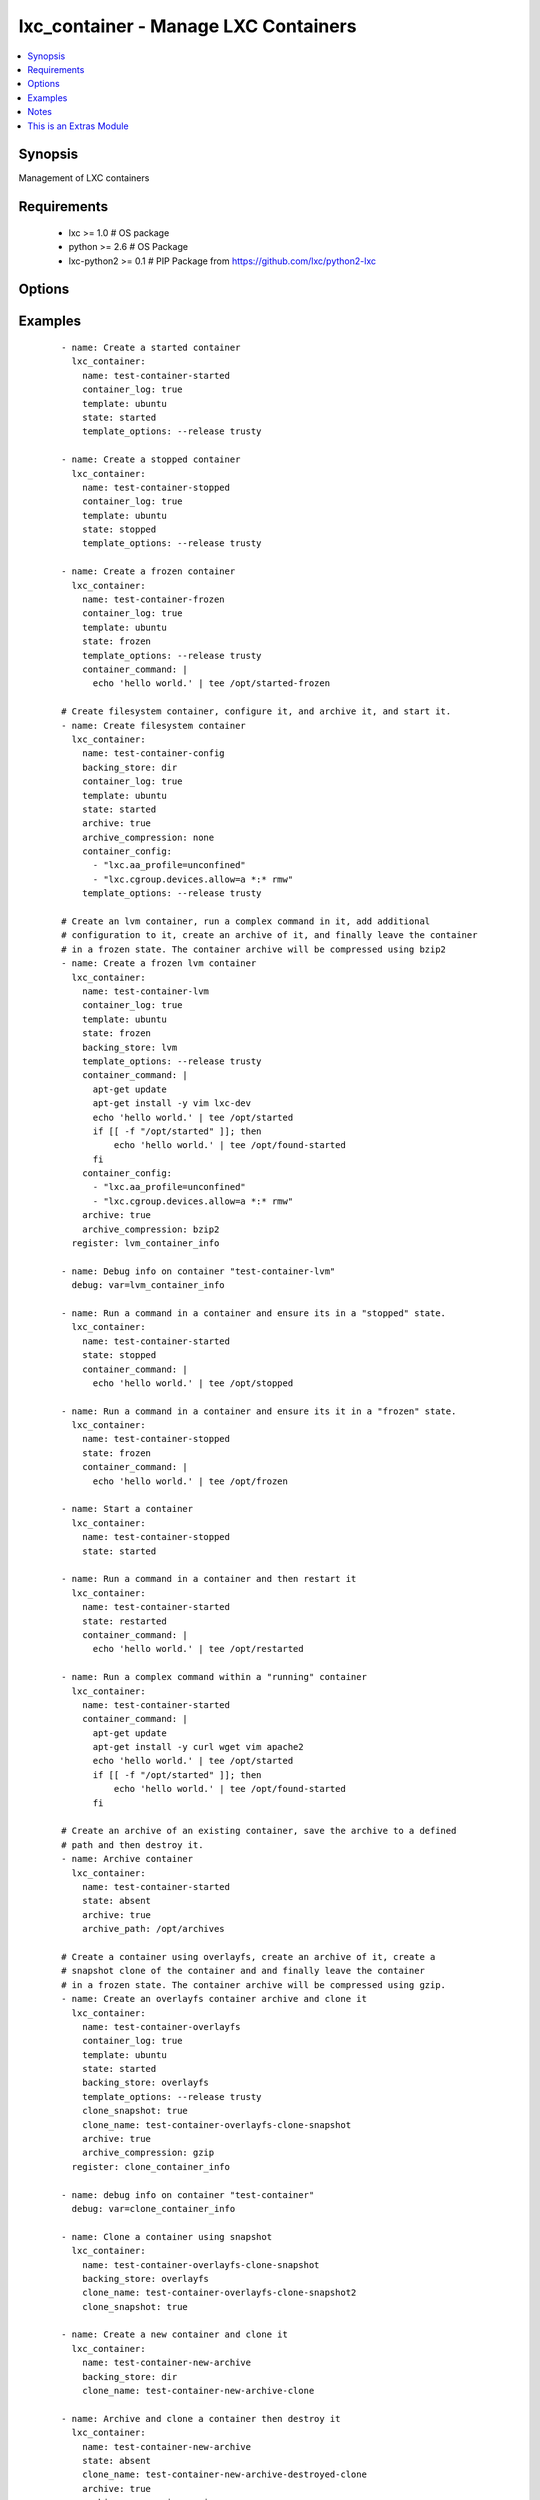 .. _lxc_container:


lxc_container - Manage LXC Containers
+++++++++++++++++++++++++++++++++++++

.. versionadded:: 1.8.0


.. contents::
   :local:
   :depth: 1


Synopsis
--------

Management of LXC containers


Requirements
------------

  * lxc >= 1.0 # OS package
  * python >= 2.6 # OS Package
  * lxc-python2 >= 0.1 # PIP Package from https://github.com/lxc/python2-lxc


Options
-------

.. raw:: html

    <table border=1 cellpadding=4>
    <tr>
    <th class="head">parameter</th>
    <th class="head">required</th>
    <th class="head">default</th>
    <th class="head">choices</th>
    <th class="head">comments</th>
    </tr>
            <tr>
    <td>archive<br/><div style="font-size: small;"></div></td>
    <td>no</td>
    <td></td>
        <td><ul><li>True</li><li>False</li></ul></td>
        <td><div>Create an archive of a container. This will create a tarball of the running container.</div></td></tr>
            <tr>
    <td>archive_compression<br/><div style="font-size: small;"></div></td>
    <td>no</td>
    <td>gzip</td>
        <td><ul><li>gzip</li><li>bzip2</li><li>none</li></ul></td>
        <td><div>Type of compression to use when creating an archive of a running container.</div></td></tr>
            <tr>
    <td>archive_path<br/><div style="font-size: small;"></div></td>
    <td>no</td>
    <td></td>
        <td><ul></ul></td>
        <td><div>Path the save the archived container. If the path does not exist the archive method will attempt to create it.</div></td></tr>
            <tr>
    <td>backing_store<br/><div style="font-size: small;"></div></td>
    <td>no</td>
    <td>dir</td>
        <td><ul><li>dir</li><li>lvm</li><li>loop</li><li>btrfs</li><li>overlayfs</li><li>zfs</li></ul></td>
        <td><div>Backend storage type for the container.</div></td></tr>
            <tr>
    <td>clone_name<br/><div style="font-size: small;"> (added in 2.0)</div></td>
    <td>no</td>
    <td></td>
        <td><ul></ul></td>
        <td><div>Name of the new cloned server. This is only used when state is clone.</div></td></tr>
            <tr>
    <td>clone_snapshot<br/><div style="font-size: small;"> (added in 2.0)</div></td>
    <td>no</td>
    <td></td>
        <td><ul><li>True</li><li>False</li></ul></td>
        <td><div>Create a snapshot a container when cloning. This is not supported by all container storage backends. Enabling this may fail if the backing store does not support snapshots.</div></td></tr>
            <tr>
    <td>config<br/><div style="font-size: small;"></div></td>
    <td>no</td>
    <td></td>
        <td><ul></ul></td>
        <td><div>Path to the LXC configuration file.</div></td></tr>
            <tr>
    <td>container_command<br/><div style="font-size: small;"></div></td>
    <td>no</td>
    <td></td>
        <td><ul></ul></td>
        <td><div>Run a command within a container.</div></td></tr>
            <tr>
    <td>container_config<br/><div style="font-size: small;"></div></td>
    <td>no</td>
    <td></td>
        <td><ul></ul></td>
        <td><div>list of 'key=value' options to use when configuring a container.</div></td></tr>
            <tr>
    <td>container_log<br/><div style="font-size: small;"></div></td>
    <td>no</td>
    <td></td>
        <td><ul><li>True</li><li>False</li></ul></td>
        <td><div>Enable a container log for host actions to the container.</div></td></tr>
            <tr>
    <td>container_log_level<br/><div style="font-size: small;"></div></td>
    <td>no</td>
    <td>INFO</td>
        <td><ul><li>INFO</li><li>ERROR</li><li>DEBUG</li></ul></td>
        <td><div>Set the log level for a container where *container_log* was set.</div></td></tr>
            <tr>
    <td>directory<br/><div style="font-size: small;"></div></td>
    <td>no</td>
    <td></td>
        <td><ul></ul></td>
        <td><div>Place rootfs directory under DIR.</div></td></tr>
            <tr>
    <td>fs_size<br/><div style="font-size: small;"></div></td>
    <td>no</td>
    <td>5G</td>
        <td><ul></ul></td>
        <td><div>File system Size.</div></td></tr>
            <tr>
    <td>fs_type<br/><div style="font-size: small;"></div></td>
    <td>no</td>
    <td>ext4</td>
        <td><ul></ul></td>
        <td><div>Create fstype TYPE.</div></td></tr>
            <tr>
    <td>lv_name<br/><div style="font-size: small;"></div></td>
    <td>no</td>
    <td>$CONTAINER_NAME</td>
        <td><ul></ul></td>
        <td><div>Name of the logical volume, defaults to the container name.</div></td></tr>
            <tr>
    <td>lxc_path<br/><div style="font-size: small;"></div></td>
    <td>no</td>
    <td></td>
        <td><ul></ul></td>
        <td><div>Place container under PATH</div></td></tr>
            <tr>
    <td>name<br/><div style="font-size: small;"></div></td>
    <td>yes</td>
    <td></td>
        <td><ul></ul></td>
        <td><div>Name of a container.</div></td></tr>
            <tr>
    <td>state<br/><div style="font-size: small;"></div></td>
    <td>no</td>
    <td>started</td>
        <td><ul><li>started</li><li>stopped</li><li>restarted</li><li>absent</li><li>frozen</li></ul></td>
        <td><div>Define the state of a container. If you clone a container using `clone_name` the newly cloned container created in a stopped state. The running container will be stopped while the clone operation is happening and upon completion of the clone the original container state will be restored.</div></td></tr>
            <tr>
    <td>template<br/><div style="font-size: small;"></div></td>
    <td>no</td>
    <td>ubuntu</td>
        <td><ul></ul></td>
        <td><div>Name of the template to use within an LXC create.</div></td></tr>
            <tr>
    <td>template_options<br/><div style="font-size: small;"></div></td>
    <td>no</td>
    <td></td>
        <td><ul></ul></td>
        <td><div>Template options when building the container.</div></td></tr>
            <tr>
    <td>thinpool<br/><div style="font-size: small;"></div></td>
    <td>no</td>
    <td></td>
        <td><ul></ul></td>
        <td><div>Use LVM thin pool called TP.</div></td></tr>
            <tr>
    <td>vg_name<br/><div style="font-size: small;"></div></td>
    <td>no</td>
    <td>lxc</td>
        <td><ul></ul></td>
        <td><div>If Backend store is lvm, specify the name of the volume group.</div></td></tr>
            <tr>
    <td>zfs_root<br/><div style="font-size: small;"></div></td>
    <td>no</td>
    <td></td>
        <td><ul></ul></td>
        <td><div>Create zfs under given zfsroot.</div></td></tr>
        </table>
    </br>



Examples
--------

 ::

    - name: Create a started container
      lxc_container:
        name: test-container-started
        container_log: true
        template: ubuntu
        state: started
        template_options: --release trusty
    
    - name: Create a stopped container
      lxc_container:
        name: test-container-stopped
        container_log: true
        template: ubuntu
        state: stopped
        template_options: --release trusty
    
    - name: Create a frozen container
      lxc_container:
        name: test-container-frozen
        container_log: true
        template: ubuntu
        state: frozen
        template_options: --release trusty
        container_command: |
          echo 'hello world.' | tee /opt/started-frozen
    
    # Create filesystem container, configure it, and archive it, and start it.
    - name: Create filesystem container
      lxc_container:
        name: test-container-config
        backing_store: dir
        container_log: true
        template: ubuntu
        state: started
        archive: true
        archive_compression: none
        container_config:
          - "lxc.aa_profile=unconfined"
          - "lxc.cgroup.devices.allow=a *:* rmw"
        template_options: --release trusty
    
    # Create an lvm container, run a complex command in it, add additional
    # configuration to it, create an archive of it, and finally leave the container
    # in a frozen state. The container archive will be compressed using bzip2
    - name: Create a frozen lvm container
      lxc_container:
        name: test-container-lvm
        container_log: true
        template: ubuntu
        state: frozen
        backing_store: lvm
        template_options: --release trusty
        container_command: |
          apt-get update
          apt-get install -y vim lxc-dev
          echo 'hello world.' | tee /opt/started
          if [[ -f "/opt/started" ]]; then
              echo 'hello world.' | tee /opt/found-started
          fi
        container_config:
          - "lxc.aa_profile=unconfined"
          - "lxc.cgroup.devices.allow=a *:* rmw"
        archive: true
        archive_compression: bzip2
      register: lvm_container_info
    
    - name: Debug info on container "test-container-lvm"
      debug: var=lvm_container_info
    
    - name: Run a command in a container and ensure its in a "stopped" state.
      lxc_container:
        name: test-container-started
        state: stopped
        container_command: |
          echo 'hello world.' | tee /opt/stopped
    
    - name: Run a command in a container and ensure its it in a "frozen" state.
      lxc_container:
        name: test-container-stopped
        state: frozen
        container_command: |
          echo 'hello world.' | tee /opt/frozen
    
    - name: Start a container
      lxc_container:
        name: test-container-stopped
        state: started
    
    - name: Run a command in a container and then restart it
      lxc_container:
        name: test-container-started
        state: restarted
        container_command: |
          echo 'hello world.' | tee /opt/restarted
    
    - name: Run a complex command within a "running" container
      lxc_container:
        name: test-container-started
        container_command: |
          apt-get update
          apt-get install -y curl wget vim apache2
          echo 'hello world.' | tee /opt/started
          if [[ -f "/opt/started" ]]; then
              echo 'hello world.' | tee /opt/found-started
          fi
    
    # Create an archive of an existing container, save the archive to a defined
    # path and then destroy it.
    - name: Archive container
      lxc_container:
        name: test-container-started
        state: absent
        archive: true
        archive_path: /opt/archives
    
    # Create a container using overlayfs, create an archive of it, create a
    # snapshot clone of the container and and finally leave the container
    # in a frozen state. The container archive will be compressed using gzip.
    - name: Create an overlayfs container archive and clone it
      lxc_container:
        name: test-container-overlayfs
        container_log: true
        template: ubuntu
        state: started
        backing_store: overlayfs
        template_options: --release trusty
        clone_snapshot: true
        clone_name: test-container-overlayfs-clone-snapshot
        archive: true
        archive_compression: gzip
      register: clone_container_info
    
    - name: debug info on container "test-container"
      debug: var=clone_container_info
    
    - name: Clone a container using snapshot
      lxc_container:
        name: test-container-overlayfs-clone-snapshot
        backing_store: overlayfs
        clone_name: test-container-overlayfs-clone-snapshot2
        clone_snapshot: true
    
    - name: Create a new container and clone it
      lxc_container:
        name: test-container-new-archive
        backing_store: dir
        clone_name: test-container-new-archive-clone
    
    - name: Archive and clone a container then destroy it
      lxc_container:
        name: test-container-new-archive
        state: absent
        clone_name: test-container-new-archive-destroyed-clone
        archive: true
        archive_compression: gzip
    
    - name: Start a cloned container.
      lxc_container:
        name: test-container-new-archive-destroyed-clone
        state: started
    
    - name: Destroy a container
      lxc_container:
        name: "{{ item }}"
        state: absent
      with_items:
        - test-container-stopped
        - test-container-started
        - test-container-frozen
        - test-container-lvm
        - test-container-config
        - test-container-overlayfs
        - test-container-overlayfs-clone
        - test-container-overlayfs-clone-snapshot
        - test-container-overlayfs-clone-snapshot2
        - test-container-new-archive
        - test-container-new-archive-clone
        - test-container-new-archive-destroyed-clone


Notes
-----

.. note:: Containers must have a unique name. If you attempt to create a container with a name that already exists in the users namespace the module will simply return as "unchanged".
.. note:: The "container_command" can be used with any state except "absent". If used with state "stopped" the container will be "started", the command executed, and then the container "stopped" again. Likewise if the state is "stopped" and the container does not exist it will be first created, "started", the command executed, and then "stopped". If you use a "|" in the variable you can use common script formatting within the variable iteself The "container_command" option will always execute as BASH. When using "container_command" a log file is created in the /tmp/ directory which contains both stdout and stderr of any command executed.
.. note:: If "archive" is **true** the system will attempt to create a compressed tarball of the running container. The "archive" option supports LVM backed containers and will create a snapshot of the running container when creating the archive.
.. note:: If your distro does not have a package for "python2-lxc", which is a requirement for this module, it can be installed from source at "https://github.com/lxc/python2-lxc" or installed via pip using the package name lxc-python2.


    
This is an Extras Module
------------------------

For more information on what this means please read :doc:`modules_extra`

    
For help in developing on modules, should you be so inclined, please read :doc:`community`, :doc:`developing_test_pr` and :doc:`developing_modules`.


